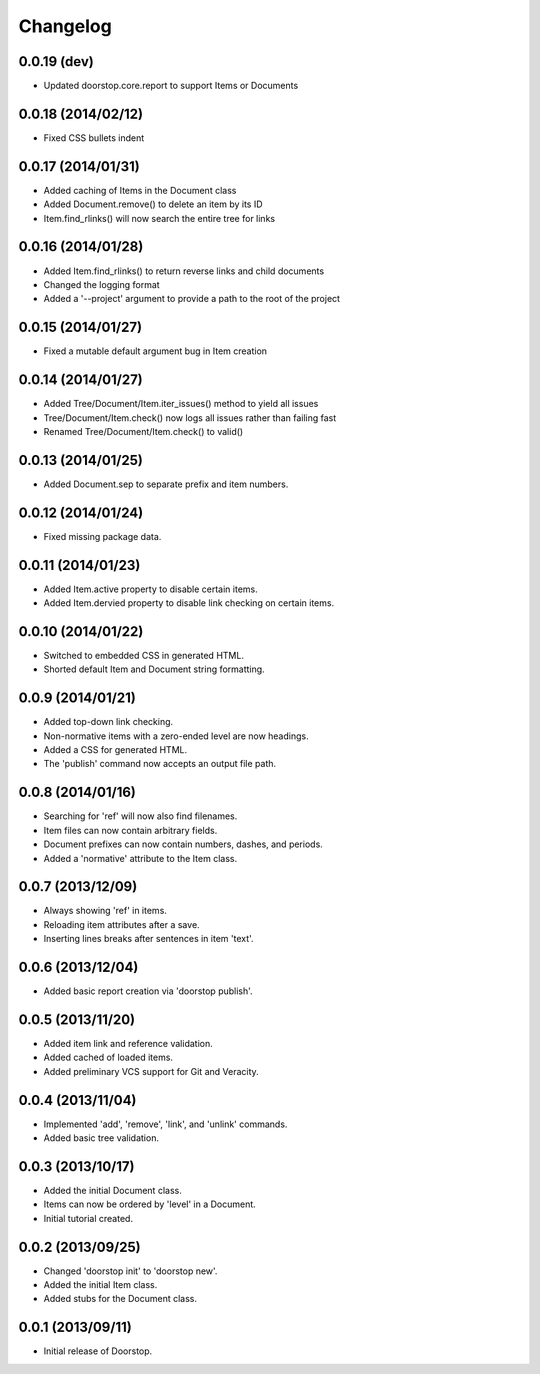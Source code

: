 Changelog
=========

0.0.19 (dev)
-------------------

- Updated doorstop.core.report to support Items or Documents


0.0.18 (2014/02/12)
-------------------

- Fixed CSS bullets indent

0.0.17 (2014/01/31)
--------------------

- Added caching of Items in the Document class
- Added Document.remove() to delete an item by its ID
- Item.find_rlinks() will now search the entire tree for links

0.0.16 (2014/01/28)
-------------------

- Added Item.find_rlinks() to return reverse links and child documents
- Changed the logging format
- Added a '--project' argument to provide a path to the root of the project


0.0.15 (2014/01/27)
-------------------

- Fixed a mutable default argument bug in Item creation

0.0.14 (2014/01/27)
--------------------

- Added Tree/Document/Item.iter_issues() method to yield all issues
- Tree/Document/Item.check() now logs all issues rather than failing fast
- Renamed Tree/Document/Item.check() to valid()

0.0.13 (2014/01/25)
-------------------

- Added Document.sep to separate prefix and item numbers.

0.0.12 (2014/01/24)
-------------------

- Fixed missing package data.

0.0.11 (2014/01/23)
-------------------

- Added Item.active property to disable certain items.
- Added Item.dervied property to disable link checking on certain items.

0.0.10 (2014/01/22)
-------------------

- Switched to embedded CSS in generated HTML.
- Shorted default Item and Document string formatting.

0.0.9 (2014/01/21)
------------------

- Added top-down link checking.
- Non-normative items with a zero-ended level are now headings.
- Added a CSS for generated HTML.
- The 'publish' command now accepts an output file path.

0.0.8 (2014/01/16)
------------------

- Searching for 'ref' will now also find filenames.
- Item files can now contain arbitrary fields.
- Document prefixes can now contain numbers, dashes, and periods.
- Added a 'normative' attribute to the Item class.

0.0.7 (2013/12/09)
------------------

- Always showing 'ref' in items.
- Reloading item attributes after a save.
- Inserting lines breaks after sentences in item 'text'.

0.0.6 (2013/12/04)
------------------

- Added basic report creation via 'doorstop publish'.

0.0.5 (2013/11/20)
------------------

- Added item link and reference validation.
- Added cached of loaded items.
- Added preliminary VCS support for Git and Veracity.

0.0.4 (2013/11/04)
------------------

- Implemented 'add', 'remove', 'link', and 'unlink' commands.
- Added basic tree validation.

0.0.3 (2013/10/17)
------------------

- Added the initial Document class.
- Items can now be ordered by 'level' in a Document.
- Initial tutorial created.

0.0.2 (2013/09/25)
------------------

- Changed 'doorstop init' to 'doorstop new'.
- Added the initial Item class.
- Added stubs for the Document class.

0.0.1 (2013/09/11)
------------------

- Initial release of Doorstop.

